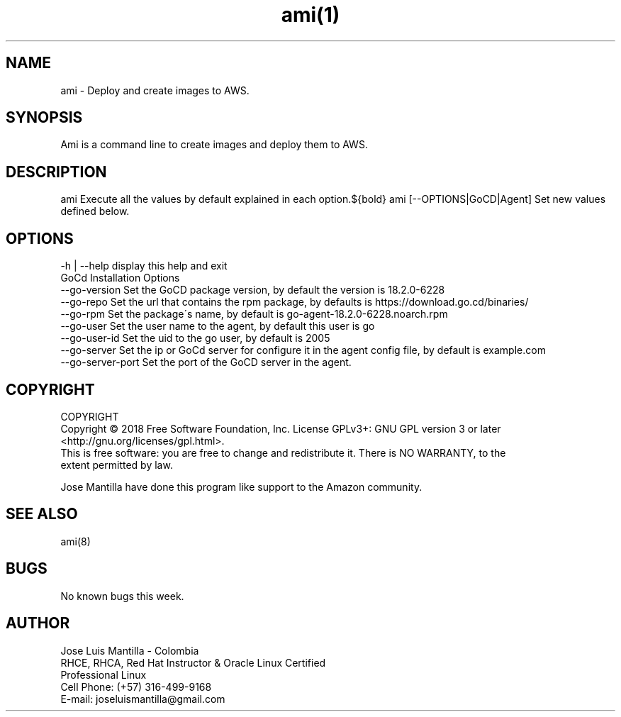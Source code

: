.\" Manpage for Ami.
.\" Contact joseluismantilla@gmail.com for contact.
.TH ami(1) "22 April 2018" "1.0" "Ami Man Page"
.SH NAME
ami \- Deploy and create images to AWS.
.SH SYNOPSIS

Ami is a command line to create images and deploy them to AWS.
.SH DESCRIPTION

ami  Execute all the values by default explained in each option.${bold}
ami  [--OPTIONS|GoCD|Agent] Set new values defined below.
.SH OPTIONS
        -h | --help     display this help and exit
        GoCd Installation Options
        --go-version    Set the GoCD package version, by default the version is 18.2.0-6228
        --go-repo       Set the url that contains the rpm package, by defaults is https://download.go.cd/binaries/
        --go-rpm        Set the package\'s name, by default is go-agent-18.2.0-6228.noarch.rpm
        --go-user       Set the user name to the agent, by default this user is go
        --go-user-id    Set the uid to the go user, by default is 2005
        --go-server     Set the ip or GoCd server for configure it in the agent config file, by default is example.com
        --go-server-port    Set the port of the GoCD server in the agent.

.SH COPYRIGHT
COPYRIGHT
       Copyright  ©  2018  Free  Software  Foundation,  Inc.   License  GPLv3+:  GNU  GPL version 3 or later
       <http://gnu.org/licenses/gpl.html>.
       This is free software: you are free to change and redistribute it.  There  is  NO  WARRANTY,  to  the
       extent permitted by law.

Jose Mantilla have done this program like support to the Amazon community.
.SH SEE ALSO
ami(8)
.SH BUGS
No known bugs this week.
.SH AUTHOR
.PP
Jose Luis Mantilla - Colombia
.br
RHCE, RHCA, Red Hat Instructor & Oracle Linux Certified
.br
Professional Linux
.br
Cell Phone:  (+57) 316-499-9168
.br
E-mail: joseluismantilla@gmail.com
.PP
